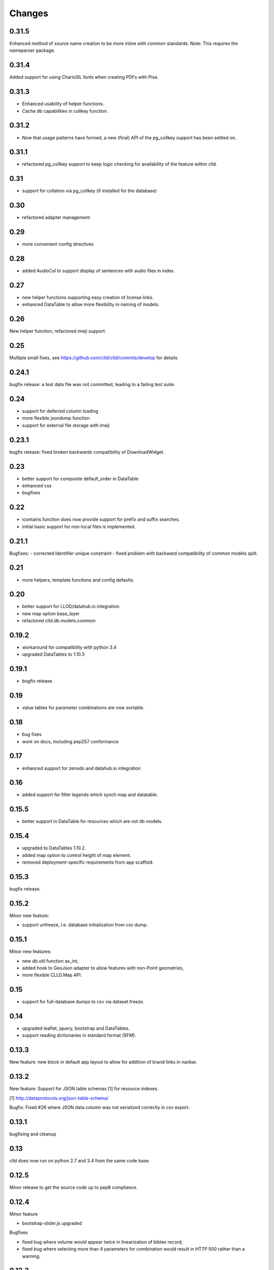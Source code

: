 
Changes
-------

0.31.5
~~~~~~

Enhanced method of source name creation to be more inline with common standards.
Note: This requires the nameparser package.


0.31.4
~~~~~~

Added support for using CharisSIL fonts when creating PDFs with Pisa.


0.31.3
~~~~~~

- Enhanced usability of helper functions.
- Cache db capabilities in collkey function.


0.31.2
~~~~~~

- Now that usage patterns have formed, a new (final) API of the pg_collkey support has been settled on.


0.31.1
~~~~~~

- refactored pg_collkey support to keep logic checking for availability of the feature within clld.


0.31
~~~~

- support for collation via pg_collkey (if installed for the database)


0.30
~~~~

- refactored adapter management


0.29
~~~~

- more convenient config directives


0.28
~~~~

- added AudioCol to support display of sentences with audio files in index.


0.27
~~~~

- new helper functions supporting easy creation of license links.
- enhanced DataTable to allow more flexibility in naming of models.



0.26
~~~~

New helper function, refactored imeji support.


0.25
~~~~

Multiple small fixes, see https://github.com/clld/clld/commits/develop for details.


0.24.1
~~~~~~

bugfix release: a test data file was not committed, leading to a failing test suite.


0.24
~~~~

- support for deferred column loading
- more flexible jsondump function
- support for external file storage with imeji


0.23.1
~~~~~~

bugfix release: fixed broken backwards compatibility of DownloadWidget.


0.23
~~~~

- better support for composite default_order in DataTable
- enhanced css
- bugfixes


0.22
~~~~

- icontains function does now provide support for prefix and suffix searches.
- initial basic support for non-local files is implemented.


0.21.1
~~~~~~

Bugfixes:
- corrected Identifier unique constraint
- fixed problem with backward compatibility of common models split.


0.21
~~~~

- more helpers, template functions and config defaults.


0.20
~~~~

- better support for LLOD/datahub.io integration
- new map option base_layer
- refactored clld.db.models.common


0.19.2
~~~~~~

- workaround for compatibility with python 3.4
- upgraded DataTables to 1.10.3


0.19.1
~~~~~~

- bugfix release.


0.19
~~~~

- value tables for parameter combinations are now sortable.


0.18
~~~~

- bug fixes
- work on docs, including pep257 conformance


0.17
~~~~

- enhanced support for zenodo and datahub.io integration


0.16
~~~~

- added support for filter legends which synch map and datatable.


0.15.5
~~~~~~

- better support in DataTable for resources which are not db models.


0.15.4
~~~~~~

- upgraded to DataTables 1.10.2.
- added map option to control height of map element.
- removed deployment-specific requirements from app scaffold.


0.15.3
~~~~~~

bugfix release.


0.15.2
~~~~~~

Minor new feature:

- support unfreeze, i.e. database initialization from csv dump.


0.15.1
~~~~~~

Minor new features:

- new db.util function as_int,
- added hook to GeoJson adapter to allow features with non-Point geometries,
- more flexible CLLD.Map API.


0.15
~~~~

- support for full-database dumps to csv via dataset.freeze.


0.14
~~~~

- upgraded leaflet, jquery, bootstrap and DataTables.
- support reading dictionaries in standard format (SFM).


0.13.3
~~~~~~

New feature: new block in default app layout to allow for addition of brand links in navbar.


0.13.2
~~~~~~

New feature: Support for JSON table schemas [1] for resource indexes.

[1] http://dataprotocols.org/json-table-schema/

Bugfix: Fixed #26 where JSON data column was not serialized correctly in csv export.


0.13.1
~~~~~~

bugfixing and cleanup


0.13
~~~~

clld does now run on python 2.7 and 3.4 from the same code base.


0.12.5
~~~~~~

Minor release to get the source code up to pep8 compliance.


0.12.4
~~~~~~

Minor feature

* bootstrap-slider.js upgraded

Bugfixes

* fixed bug where volume would appear twice in linearization of bibtex record;
* fixed bug where selecting more than 4 parameters for combination would result in HTTP 500 rather than a warning.



0.12.3
~~~~~~

Minor feature

* allow zoom option for maps to be used as default zoom when used in combination with bounds.


0.12.2
~~~~~~

Bugfix release

* linearization of sources better aligned with unified stylesheet.


0.12.1
~~~~~~

Bugfix release:

* fixes a bug when EnumSymbols were compared with None.


0.12
~~~~

* Added GeoJson adapter for the case where a parameter may have multiple valuesets for the same language.
* Integrate results from searches on Internet Archive into source views.


0.11
~~~~

* Support serialization/deserialization of objects as rows in csv files.


0.10
~~~~

* Better support for RDF dumps.
* Support for deselcting languages in map view.


0.9
~~~

* Support for icon selection.
* Map configuration via URL parameters.
* Upgraded JqTree lib.


0.8.1
~~~~~

Enhanced test utilities.
Better docs.


0.8
~~~

Added support for common tasks in Alembic migration scripts.
Fixed a bug in the RDF serialization of parameters with domain.


0.7
~~~

Added support for range-operators when filtering DataTables on numeric columns.
Fixed a couple of bugs in the serializations of the RDF data.


0.6
~~~

New API to access registered maps using a method of the request object.


0.5.1
~~~~~

Bugfix release, fixing a critical js bug, where a reserved word was used as property name.


0.5
~~~

- New hook which allows using custom leaflet map markers with clld maps.
- Fixed bug where wrong order of inclusion of translation dirs would make customized
  translations impossible.


0.4
~~~

Resources have a new representation as JSON encoded documents suitable for
indexing with Solr.

